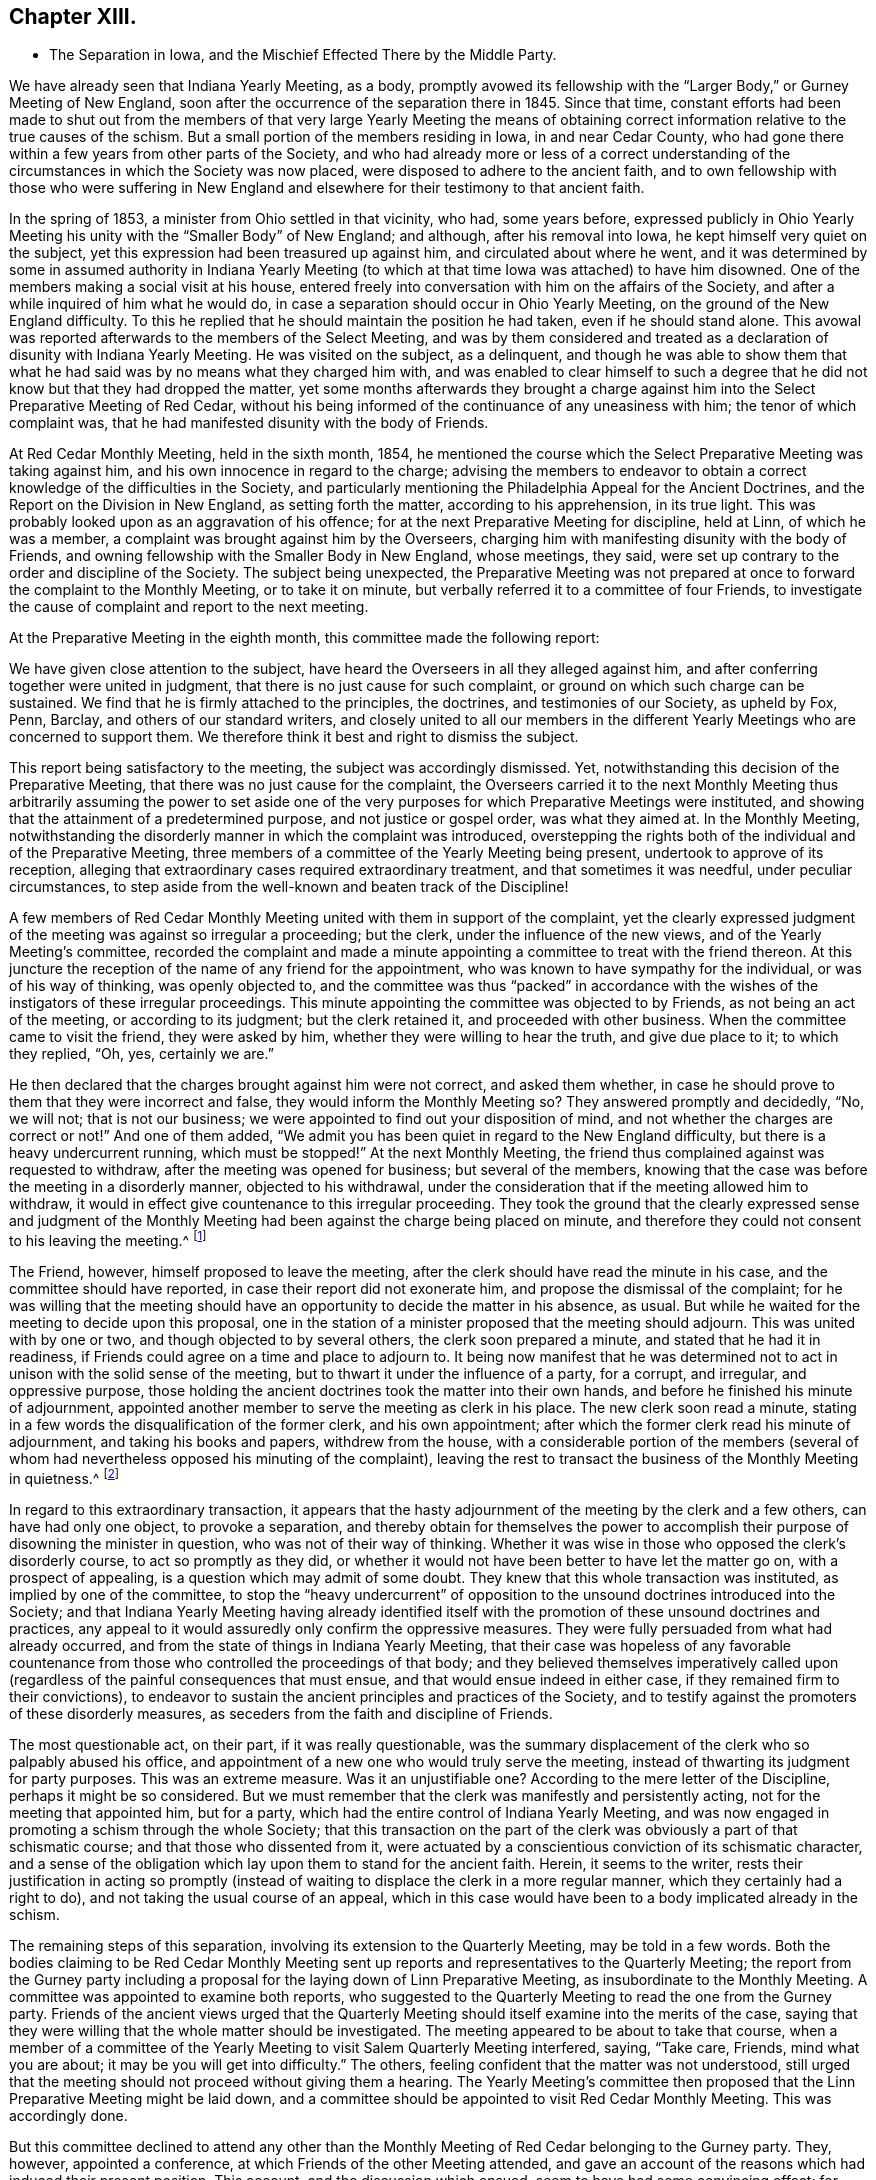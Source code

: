 == Chapter XIII.

[.chapter-synopsis]
* The Separation in Iowa, and the Mischief Effected There by the Middle Party.

We have already seen that Indiana Yearly Meeting, as a body,
promptly avowed its fellowship with the "`Larger Body,`" or Gurney Meeting of New England,
soon after the occurrence of the separation there in 1845.
Since that time,
constant efforts had been made to shut out from the members
of that very large Yearly Meeting the means of obtaining
correct information relative to the true causes of the schism.
But a small portion of the members residing in Iowa, in and near Cedar County,
who had gone there within a few years from other parts of the Society,
and who had already more or less of a correct understanding
of the circumstances in which the Society was now placed,
were disposed to adhere to the ancient faith,
and to own fellowship with those who were suffering in New England
and elsewhere for their testimony to that ancient faith.

In the spring of 1853, a minister from Ohio settled in that vicinity, who had,
some years before,
expressed publicly in Ohio Yearly Meeting his unity
with the "`Smaller Body`" of New England;
and although, after his removal into Iowa, he kept himself very quiet on the subject,
yet this expression had been treasured up against him,
and circulated about where he went,
and it was determined by some in assumed authority in Indiana Yearly
Meeting (to which at that time Iowa was attached) to have him disowned.
One of the members making a social visit at his house,
entered freely into conversation with him on the affairs of the Society,
and after a while inquired of him what he would do,
in case a separation should occur in Ohio Yearly Meeting,
on the ground of the New England difficulty.
To this he replied that he should maintain the position he had taken,
even if he should stand alone.
This avowal was reported afterwards to the members of the Select Meeting,
and was by them considered and treated as a declaration
of disunity with Indiana Yearly Meeting.
He was visited on the subject, as a delinquent,
and though he was able to show them that what he
had said was by no means what they charged him with,
and was enabled to clear himself to such a degree that he
did not know but that they had dropped the matter,
yet some months afterwards they brought a charge against
him into the Select Preparative Meeting of Red Cedar,
without his being informed of the continuance of any uneasiness with him;
the tenor of which complaint was,
that he had manifested disunity with the body of Friends.

At Red Cedar Monthly Meeting, held in the sixth month, 1854,
he mentioned the course which the Select Preparative Meeting was taking against him,
and his own innocence in regard to the charge;
advising the members to endeavor to obtain a correct
knowledge of the difficulties in the Society,
and particularly mentioning the Philadelphia Appeal for the Ancient Doctrines,
and the Report on the Division in New England, as setting forth the matter,
according to his apprehension, in its true light.
This was probably looked upon as an aggravation of his offence;
for at the next Preparative Meeting for discipline, held at Linn,
of which he was a member, a complaint was brought against him by the Overseers,
charging him with manifesting disunity with the body of Friends,
and owning fellowship with the Smaller Body in New England, whose meetings, they said,
were set up contrary to the order and discipline of the Society.
The subject being unexpected,
the Preparative Meeting was not prepared at once
to forward the complaint to the Monthly Meeting,
or to take it on minute, but verbally referred it to a committee of four Friends,
to investigate the cause of complaint and report to the next meeting.

At the Preparative Meeting in the eighth month, this committee made the following report:

[.embedded-content-document]
--

We have given close attention to the subject,
have heard the Overseers in all they alleged against him,
and after conferring together were united in judgment,
that there is no just cause for such complaint,
or ground on which such charge can be sustained.
We find that he is firmly attached to the principles, the doctrines,
and testimonies of our Society, as upheld by Fox, Penn, Barclay,
and others of our standard writers,
and closely united to all our members in the different
Yearly Meetings who are concerned to support them.
We therefore think it best and right to dismiss the subject.

--

This report being satisfactory to the meeting, the subject was accordingly dismissed.
Yet, notwithstanding this decision of the Preparative Meeting,
that there was no just cause for the complaint,
the Overseers carried it to the next Monthly Meeting thus arbitrarily assuming the power
to set aside one of the very purposes for which Preparative Meetings were instituted,
and showing that the attainment of a predetermined purpose,
and not justice or gospel order, was what they aimed at.
In the Monthly Meeting,
notwithstanding the disorderly manner in which the complaint was introduced,
overstepping the rights both of the individual and of the Preparative Meeting,
three members of a committee of the Yearly Meeting being present,
undertook to approve of its reception,
alleging that extraordinary cases required extraordinary treatment,
and that sometimes it was needful, under peculiar circumstances,
to step aside from the well-known and beaten track of the Discipline!

A few members of Red Cedar Monthly Meeting united with them in support of the complaint,
yet the clearly expressed judgment of the meeting was against so irregular a proceeding;
but the clerk, under the influence of the new views,
and of the Yearly Meeting`'s committee,
recorded the complaint and made a minute appointing
a committee to treat with the friend thereon.
At this juncture the reception of the name of any friend for the appointment,
who was known to have sympathy for the individual, or was of his way of thinking,
was openly objected to,
and the committee was thus "`packed`" in accordance with
the wishes of the instigators of these irregular proceedings.
This minute appointing the committee was objected to by Friends,
as not being an act of the meeting, or according to its judgment;
but the clerk retained it, and proceeded with other business.
When the committee came to visit the friend, they were asked by him,
whether they were willing to hear the truth, and give due place to it;
to which they replied, "`Oh, yes, certainly we are.`"

He then declared that the charges brought against him were not correct,
and asked them whether,
in case he should prove to them that they were incorrect and false,
they would inform the Monthly Meeting so?
They answered promptly and decidedly, "`No, we will not; that is not our business;
we were appointed to find out your disposition of mind,
and not whether the charges are correct or not!`"
And one of them added,
"`We admit you has been quiet in regard to the New England difficulty,
but there is a heavy undercurrent running, which must be stopped!`"
At the next Monthly Meeting,
the friend thus complained against was requested to withdraw,
after the meeting was opened for business; but several of the members,
knowing that the case was before the meeting in a disorderly manner,
objected to his withdrawal,
under the consideration that if the meeting allowed him to withdraw,
it would in effect give countenance to this irregular proceeding.
They took the ground that the clearly expressed sense and judgment of
the Monthly Meeting had been against the charge being placed on minute,
and therefore they could not consent to his leaving the meeting.^
footnote:[This is to be regretted, inasmuch as,
whether irregularly introduced and pressed, or not,
the complaint had been recorded on the minutes of the Monthly Meeting,
and a committee appointed to visit him, which he had received.]

The Friend, however, himself proposed to leave the meeting,
after the clerk should have read the minute in his case,
and the committee should have reported, in case their report did not exonerate him,
and propose the dismissal of the complaint;
for he was willing that the meeting should have an
opportunity to decide the matter in his absence,
as usual.
But while he waited for the meeting to decide upon this proposal,
one in the station of a minister proposed that the meeting should adjourn.
This was united with by one or two, and though objected to by several others,
the clerk soon prepared a minute, and stated that he had it in readiness,
if Friends could agree on a time and place to adjourn to.
It being now manifest that he was determined not
to act in unison with the solid sense of the meeting,
but to thwart it under the influence of a party, for a corrupt, and irregular,
and oppressive purpose,
those holding the ancient doctrines took the matter into their own hands,
and before he finished his minute of adjournment,
appointed another member to serve the meeting as clerk in his place.
The new clerk soon read a minute,
stating in a few words the disqualification of the former clerk, and his own appointment;
after which the former clerk read his minute of adjournment,
and taking his books and papers, withdrew from the house,
with a considerable portion of the members (several of whom
had nevertheless opposed his minuting of the complaint),
leaving the rest to transact the business of the Monthly Meeting in quietness.^
footnote:[[.book-title]#Exposition of Proceedings Which Led to a Separation
in Red Cedar Monthly and Salem Quarterly Meetings.#
Marion, Iowa, 1855; page 8, etc.]

In regard to this extraordinary transaction,
it appears that the hasty adjournment of the meeting by the clerk and a few others,
can have had only one object, to provoke a separation,
and thereby obtain for themselves the power to accomplish
their purpose of disowning the minister in question,
who was not of their way of thinking.
Whether it was wise in those who opposed the clerk`'s disorderly course,
to act so promptly as they did,
or whether it would not have been better to have let the matter go on,
with a prospect of appealing, is a question which may admit of some doubt.
They knew that this whole transaction was instituted, as implied by one of the committee,
to stop the "`heavy undercurrent`" of opposition
to the unsound doctrines introduced into the Society;
and that Indiana Yearly Meeting having already identified itself
with the promotion of these unsound doctrines and practices,
any appeal to it would assuredly only confirm the oppressive measures.
They were fully persuaded from what had already occurred,
and from the state of things in Indiana Yearly Meeting,
that their case was hopeless of any favorable countenance
from those who controlled the proceedings of that body;
and they believed themselves imperatively called upon (regardless
of the painful consequences that must ensue,
and that would ensue indeed in either case, if they remained firm to their convictions),
to endeavor to sustain the ancient principles and practices of the Society,
and to testify against the promoters of these disorderly measures,
as seceders from the faith and discipline of Friends.

The most questionable act, on their part, if it was really questionable,
was the summary displacement of the clerk who so palpably abused his office,
and appointment of a new one who would truly serve the meeting,
instead of thwarting its judgment for party purposes.
This was an extreme measure.
Was it an unjustifiable one?
According to the mere letter of the Discipline, perhaps it might be so considered.
But we must remember that the clerk was manifestly and persistently acting,
not for the meeting that appointed him, but for a party,
which had the entire control of Indiana Yearly Meeting,
and was now engaged in promoting a schism through the whole Society;
that this transaction on the part of the clerk was
obviously a part of that schismatic course;
and that those who dissented from it,
were actuated by a conscientious conviction of its schismatic character,
and a sense of the obligation which lay upon them to stand for the ancient faith.
Herein, it seems to the writer,
rests their justification in acting so promptly (instead
of waiting to displace the clerk in a more regular manner,
which they certainly had a right to do), and not taking the usual course of an appeal,
which in this case would have been to a body implicated already in the schism.

The remaining steps of this separation, involving its extension to the Quarterly Meeting,
may be told in a few words.
Both the bodies claiming to be Red Cedar Monthly Meeting
sent up reports and representatives to the Quarterly Meeting;
the report from the Gurney party including a proposal
for the laying down of Linn Preparative Meeting,
as insubordinate to the Monthly Meeting.
A committee was appointed to examine both reports,
who suggested to the Quarterly Meeting to read the one from the Gurney party.
Friends of the ancient views urged that the Quarterly Meeting
should itself examine into the merits of the case,
saying that they were willing that the whole matter should be investigated.
The meeting appeared to be about to take that course,
when a member of a committee of the Yearly Meeting
to visit Salem Quarterly Meeting interfered,
saying, "`Take care, Friends, mind what you are about;
it may be you will get into difficulty.`"
The others, feeling confident that the matter was not understood,
still urged that the meeting should not proceed without giving them a hearing.
The Yearly Meeting`'s committee then proposed that
the Linn Preparative Meeting might be laid down,
and a committee should be appointed to visit Red Cedar Monthly Meeting.
This was accordingly done.

But this committee declined to attend any other than the
Monthly Meeting of Red Cedar belonging to the Gurney party.
They, however, appointed a conference, at which Friends of the other Meeting attended,
and gave an account of the reasons which had induced their present position.
This account, and the discussion which ensued, seem to have had some convincing effect;
for though one or two of the committee advised them to "`return
to the body,`" and "`endeavor to right it,
if it had erred;`" yet another remarked, "`If I understand this people aright,
they regard themselves as the legitimate Monthly Meeting,
and say they have peace of mind in the course they have pursued.
Now, to what shall we urge them to return--to disorder and confusion?`"
And another said,
"`No doubt but that the Monthly and Quarterly Meetings had acted too hasty.`"
The committee, however, made no proposition to the next Quarterly Meeting,
in the fifth month, for the relief of these Friends,
and the Quarterly Meeting again refused to receive their representatives and report.
They, therefore, quietly sat until the innovating party had finished its business,
and then appointed a fresh clerk,
held Salem Quarterly Meeting on the ground of the ancient principles of the Society,
and adjourned to meet at the meetinghouse at Red Cedar.

For some time afterwards this company of Friends in Iowa,
notwithstanding some sources of weakness,
went on in a good degree of harmony and circumspection, and increased in numbers.
They appeared to bid fair to take a satisfactory place among
the remnants concerned to stand for the ancient faith,
scattered in different portions of this land.
Considerable additions to the Quarterly Meeting were experienced
by immigration of Friends`' families from Ohio,
though this was not always an element of increase of strength.
Salem Quarterly Meeting then contained the three Monthly Meetings of Red Cedar, Linn,
and Hesper; Linn Monthly Meeting having a branch at Prairie Ridge.
Their position as fellow testimony-bearers in the Western country was
hailed with satisfaction and comfort by the smaller bodies to the eastward,
who trusted that a standard was now at length raised within Indiana Yearly Meeting,
to which the honest-hearted might rally for the defence of the Truth.
But, alas, the devices of the enemy of all righteousness are unceasing,
and especially dangerous when they work in a mystery, assuming the appearance of good.

If they who controlled the proceedings of Philadelphia and Ohio Yearly
Meetings had faithfully stood to the ground which they had at first taken,
they would have been led, as a matter of plain and indispensable duty,
to own fellowship with the Smaller Bodies in other places,
and would thus have been eminently instrumental to
their encouragement and growth in the Truth;
and there is no reasonable ground for doubt that, under such circumstances,
a large body of sound Friends might have been preserved and strengthened in the faith,
whose united testimony and example would have had
a powerful influence over the Society at large,
in checking, if not in frustrating to a great extent,
the endeavors of the advocates of innovation.
But instead of this, the course of those two Yearly Meetings,
under the paralyzing influence of fear, and of the half-way system,
tended greatly to the discouragement and dismemberment of all the Smaller Bodies;
and on some of the members of these,
who were not deeply grounded in religious experience,
the effects thereof were particularly disastrous.
The "`middle party`" in Ohio perceived that not a
few of their members were emigrating to Iowa,
and likely to join the meetings of this small company there,
rather than connect themselves with the Gurney party.

They, therefore, set themselves to work,
not merely to avoid strengthening the hands of this small body of Friends,
but even to weaken and scatter them,
by furnishing another method by which the emigrant
families from Ohio might be organized into meetings,
without joining those which the leaders of that party
chose to consider as separate meetings.
Some of those already members of Salem Quarterly Meeting were, besides,
known to be more or less weak in the faith, and easily discouraged,
and this device would be a trap into which they would readily fall,
and thus diminish the unity as well as the numbers of those
who should stand too firm to be taken by that bait.
Accordingly,
regardless of the fact that Iowa was within the compass of Indiana Yearly Meeting
(which Philadelphia still recognized by the interchange of certificates),
and that a Quarterly Meeting of Friends sound in
the faith had already been sustained there,
they undertook to establish meetings of their own within its boundaries,
to be considered as belonging at first to Stillwater Quarterly Meeting, Ohio,
of which Benjamin Hoyle, the leader of the Ohio middle party, was a member.

Among those who had taken the stand above described in Salem Quarterly Meeting,
there were some who were somewhat favorable already to the half-way system,
and others too ready with self-active schemes for
sustaining the cause in which they were engaged.
On the establishment of meetings in their neighborhoods,
owned and assisted by Ohio Yearly Meeting,
these were easily enticed away from the isolated and comparatively
unowned "`smaller body;`" or if not enticed entirely away,
were more or less loosened from their moorings,
and readily gave an ear to things tending still further to alienate them.
Thus disunity and disintegration began to creep in,
to the great danger of that "`smaller body,`" as many of their members left them,
to join what they thought were more regularly organized meetings.
The more honest-hearted portion of the members, meanwhile,
endeavored to struggle against the strong tide brought to bear upon them.
But nearly all the members of Red Cedar Monthly Meeting
going into the snare thus laid for them,
left the others very few and weak.
That Monthly Meeting was therefore laid down by Salem Quarter in 1860,
and the remaining members were attached to Linn Monthly Meeting;
and the meeting at Prairie Ridge was likewise laid down, all its members,
except one family, having joined the new meetings set up by Ohio.
Thus, the Quarterly Meeting was now sustained by only the two small Monthly
Meetings of Linn (without Prairie Ridge) and Hesper.

If, however,
the few that remained had continued single-eyed and watchful to the Lord their helper,
they would doubtless have been strengthened to stand through all.
But there were still some active members among them, not deeply grounded in the Truth,
who let in a spirit of jealousy and bitterness against
the rightly exercised and honestly concerned ones;
thus causing disunity and weakness in the meetings; and not being founded on the Rock,
and some others also depending too much on man,
instead of looking with a single eye to their, holy head, Christ Jesus,
their vision was clouded,
and they were not able to discern between the true and the false,
the living and the dead child.
So that when the additional difficulty,
caused by the separation of the King party at Poplar Ridge, in 1859,^
footnote:[To be narrated in the next chapter.]
came upon them, the storm was too strong for them, as a body, to stand against,
and in 1861 they eventually gave in to a recognition of the plausible
pretensions of the New York separatists under John King.
This was in fact but another insidious form of the middle system,
and they were thus swallowed up almost bodily by that vortex.

One of these Friends has, in a letter to the writer of this work,
acknowledged that after this they seemed to have no life
left to enable them to conduct the affairs of the church,
or even to worship aright,
and that they groped their way along without comfort or unity among themselves.
In the fifth month, 1862, a few of them,
being convinced that they had done wrong in acknowledging the King party,
could not feel at liberty any longer to meet with them.
After many trials and difficulties, arising from their scattered condition, a few,
residing near Viola, in Linn County,
began to meet together for divine worship in one of their houses;
and continuing to look to the Shepherd of Israel,
who follows his lost sheep even into the wilderness, they were mercifully sustained,
and gradually strengthened to look toward reunion
with their Friends of the "`smaller bodies`" elsewhere,
who had remained faithful to the testimonies of Truth.
That worthy man, Ebenezer Austin, who had maintained his integrity,
was taken away by death, and his family became scattered;
but the rest of those residing near Viola made application, in 1873,
to the General Meeting for Pennsylvania, etc., for the extension of care over them,
and they were accordingly received (though far distant
and much isolated) as members of Salem Monthly Meeting,
Ohio, one of the branches of that General Meeting.

